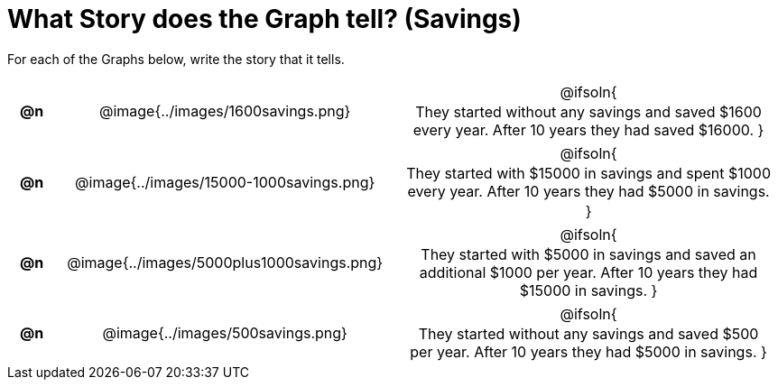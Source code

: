 = What Story does the Graph tell? (Savings)

++++
<style>
#content .literalblock {margin-bottom: 0px;}
#content img {width: 75%;}
#content table tr td {text-align: center !important; padding: 0px .625em  !important;}
#content table tr td p {margin: 2px !important;}
</style>
++++

For each of the Graphs below, write the story that it tells. 

[.FillVerticalSpace, cols="^.^1a,.^12a,.^15a", frame="none", stripes="none"]
|===
| *@n*
| @image{../images/1600savings.png}
| @ifsoln{

They started without any savings and saved $1600 every year. After 10 years they had saved $16000.
}

| *@n*
| @image{../images/15000-1000savings.png}
| @ifsoln{

They started with $15000 in savings and spent $1000 every year. After 10 years they had $5000 in savings.

}

| *@n*
| @image{../images/5000plus1000savings.png}
| @ifsoln{

They started with $5000 in savings and saved an additional $1000 per year. After 10 years they had $15000 in savings.
}


| *@n*
| @image{../images/500savings.png}
| @ifsoln{

They started without any savings and saved $500 per year. After 10 years they had $5000 in savings.
}


|===
